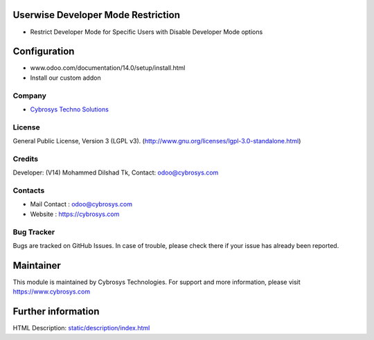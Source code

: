 .. image:: https://img.shields.io/badge/license-LGPL--3-blue.svg
    :target: https://www.gnu.org/licenses/lgpl-3.0-standalone.html
    :alt: License: LGPL-3

Userwise Developer Mode Restriction
===================================
* Restrict Developer Mode for Specific Users with Disable Developer Mode options

Configuration
============
- www.odoo.com/documentation/14.0/setup/install.html
- Install our custom addon

Company
-------
* `Cybrosys Techno Solutions <https://cybrosys.com/>`__

License
-------
General Public License, Version 3 (LGPL v3).
(http://www.gnu.org/licenses/lgpl-3.0-standalone.html)

Credits
-------
Developer: (V14) Mohammed Dilshad Tk, Contact: odoo@cybrosys.com

Contacts
--------
* Mail Contact : odoo@cybrosys.com
* Website : https://cybrosys.com

Bug Tracker
-----------
Bugs are tracked on GitHub Issues. In case of trouble, please check there if your issue has already been reported.

Maintainer
==========
.. image:: https://cybrosys.com/images/logo.png
   :target: https://cybrosys.com
This module is maintained by Cybrosys Technologies.
For support and more information, please visit https://www.cybrosys.com

Further information
===================
HTML Description: `<static/description/index.html>`__
